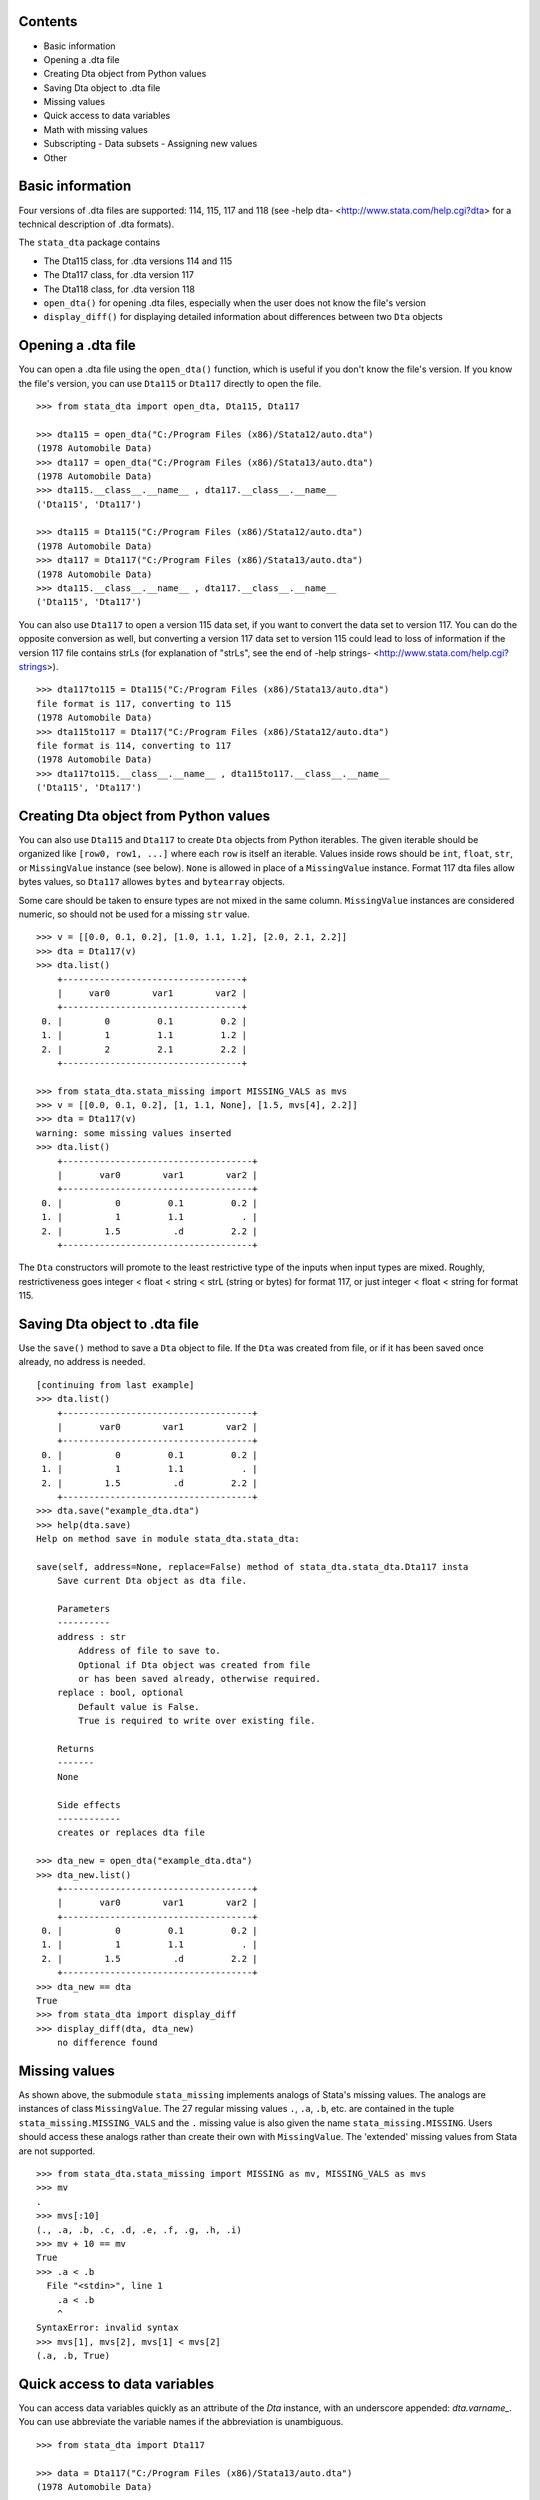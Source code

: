 Contents
========

- Basic information
- Opening a .dta file
- Creating Dta object from Python values
- Saving Dta object to .dta file
- Missing values
- Quick access to data variables
- Math with missing values
- Subscripting
  - Data subsets
  - Assigning new values
- Other

Basic information
=================

Four versions of .dta files are supported: 114, 115, 117 and 118 (see -help dta- <http://www.stata.com/help.cgi?dta> for a technical description of .dta formats).

The ``stata_dta`` package contains

- The Dta115 class, for .dta versions 114 and 115
- The Dta117 class, for .dta version 117
- The Dta118 class, for .dta version 118
- ``open_dta()`` for opening .dta files, especially when the user does not know the file's version
- ``display_diff()`` for displaying detailed information about differences between two ``Dta`` objects


Opening a .dta file
===================

You can open a .dta file using the ``open_dta()`` function, which is useful if you don't know the file's version. If you know the file's version, you can use ``Dta115`` or ``Dta117`` directly to open the file.

::

    >>> from stata_dta import open_dta, Dta115, Dta117
    
    >>> dta115 = open_dta("C:/Program Files (x86)/Stata12/auto.dta")
    (1978 Automobile Data)
    >>> dta117 = open_dta("C:/Program Files (x86)/Stata13/auto.dta")
    (1978 Automobile Data)
    >>> dta115.__class__.__name__ , dta117.__class__.__name__
    ('Dta115', 'Dta117')
    
    >>> dta115 = Dta115("C:/Program Files (x86)/Stata12/auto.dta")
    (1978 Automobile Data)
    >>> dta117 = Dta117("C:/Program Files (x86)/Stata13/auto.dta")
    (1978 Automobile Data)
    >>> dta115.__class__.__name__ , dta117.__class__.__name__
    ('Dta115', 'Dta117')


You can also use ``Dta117`` to open a version 115 data set, if you want to convert the data set to version 117. You can do the opposite conversion as well, but converting a version 117 data set to version 115 could lead to loss of information if the version 117 file contains strLs (for explanation of "strLs", see the end of -help strings- <http://www.stata.com/help.cgi?strings>).

::

    >>> dta117to115 = Dta115("C:/Program Files (x86)/Stata13/auto.dta")
    file format is 117, converting to 115
    (1978 Automobile Data)
    >>> dta115to117 = Dta117("C:/Program Files (x86)/Stata12/auto.dta")
    file format is 114, converting to 117
    (1978 Automobile Data)
    >>> dta117to115.__class__.__name__ , dta115to117.__class__.__name__
    ('Dta115', 'Dta117')


Creating Dta object from Python values
==========================================

You can also use ``Dta115`` and ``Dta117`` to create ``Dta`` objects from Python iterables. The given iterable should be organized like ``[row0, row1, ...]`` where each ``row`` is itself an iterable. Values inside rows should be ``int``, ``float``, ``str``, or ``MissingValue`` instance (see below). ``None`` is allowed in place of a ``MissingValue`` instance. Format 117 dta files allow bytes values, so ``Dta117`` allowes ``bytes`` and ``bytearray`` objects.

Some care should be taken to ensure types are not mixed in the same column. ``MissingValue`` instances are considered numeric, so should not be used for a missing ``str`` value.

::

    >>> v = [[0.0, 0.1, 0.2], [1.0, 1.1, 1.2], [2.0, 2.1, 2.2]]
    >>> dta = Dta117(v)
    >>> dta.list()
        +----------------------------------+
        |     var0        var1        var2 |
        +----------------------------------+
     0. |        0         0.1         0.2 |
     1. |        1         1.1         1.2 |
     2. |        2         2.1         2.2 |
        +----------------------------------+

    >>> from stata_dta.stata_missing import MISSING_VALS as mvs
    >>> v = [[0.0, 0.1, 0.2], [1, 1.1, None], [1.5, mvs[4], 2.2]]
    >>> dta = Dta117(v)
    warning: some missing values inserted
    >>> dta.list()
        +------------------------------------+
        |       var0        var1        var2 |
        +------------------------------------+
     0. |          0         0.1         0.2 |
     1. |          1         1.1           . |
     2. |        1.5          .d         2.2 |
        +------------------------------------+

The ``Dta`` constructors will promote to the least restrictive type of the inputs when input types are mixed. Roughly, restrictiveness goes integer < float < string < strL (string or bytes) for format 117, or just integer < float < string for format 115.


Saving Dta object to .dta file
==============================

Use the ``save()`` method to save a ``Dta`` object to file. If the ``Dta`` was created from file, or if it has been saved once already, no address is needed.

::

    [continuing from last example]
    >>> dta.list()
        +------------------------------------+
        |       var0        var1        var2 |
        +------------------------------------+
     0. |          0         0.1         0.2 |
     1. |          1         1.1           . |
     2. |        1.5          .d         2.2 |
        +------------------------------------+
    >>> dta.save("example_dta.dta")
    >>> help(dta.save)
    Help on method save in module stata_dta.stata_dta:
    
    save(self, address=None, replace=False) method of stata_dta.stata_dta.Dta117 insta
        Save current Dta object as dta file.

        Parameters
        ----------
        address : str
            Address of file to save to.
            Optional if Dta object was created from file
            or has been saved already, otherwise required.
        replace : bool, optional
            Default value is False.
            True is required to write over existing file.
    
        Returns
        -------
        None
    
        Side effects
        ------------
        creates or replaces dta file
    
    >>> dta_new = open_dta("example_dta.dta")
    >>> dta_new.list()
        +------------------------------------+
        |       var0        var1        var2 |
        +------------------------------------+
     0. |          0         0.1         0.2 |
     1. |          1         1.1           . |
     2. |        1.5          .d         2.2 |
        +------------------------------------+
    >>> dta_new == dta
    True
    >>> from stata_dta import display_diff
    >>> display_diff(dta, dta_new)
        no difference found


Missing values
==============

As shown above, the submodule ``stata_missing`` implements analogs of Stata's missing values. The analogs are instances of class ``MissingValue``. The 27 regular missing values ``.``, ``.a``, ``.b``, etc. are contained in the tuple ``stata_missing.MISSING_VALS`` and the ``.`` missing value is also given the name ``stata_missing.MISSING``. Users should access these analogs rather than create their own with ``MissingValue``. The 'extended' missing values from Stata are not supported.

::

    >>> from stata_dta.stata_missing import MISSING as mv, MISSING_VALS as mvs
    >>> mv
    .
    >>> mvs[:10]
    (., .a, .b, .c, .d, .e, .f, .g, .h, .i)
    >>> mv + 10 == mv
    True
    >>> .a < .b
      File "<stdin>", line 1
        .a < .b
        ^
    SyntaxError: invalid syntax
    >>> mvs[1], mvs[2], mvs[1] < mvs[2]
    (.a, .b, True)

Quick access to data variables
==============================

You can access data variables quickly as an attribute of the `Dta` instance, with an underscore appended: `dta.varname_`. You can use abbreviate the variable names if the abbreviation is unambiguous.

::

    >>> from stata_dta import Dta117
    
    >>> data = Dta117("C:/Program Files (x86)/Stata13/auto.dta")
    (1978 Automobile Data)
    
    >>> data.mpg_[:10]
    [22, 17, 22, 20, 15, 18, 26, 20, 16, 19]
    
    >>> data.gear_ratio_[:3]
    [3.5799999237060547, 2.5299999713897705, 3.0799999237060547]
    
    >>> data.gear_[:3]
    [3.5799999237060547, 2.5299999713897705, 3.0799999237060547]

Math with missing values
========================

The usual binary math operations should work with missing values when the other operand is also missing or is numeric. Usually, the output will be the "." missing value.

::

    >>> from stata_dta.stata_missing import MISSING_VALS as mvs
    
    >>> mvs[0] * mvs[1]
    .
    
    >>> mvs[10]
    .j
    
    >>> mvs[10] + 123.456
    .

Python math functions do not understand missing values, and don't know how to work with the quick-access data variables described in the last example.

::

    >>> from math import sin
    
    >>> sin(mvs[0])
    Traceback (most recent call last):
      File "<stdin>", line 1, in <module>
    TypeError: a float is required
    
    >>> from stata_dta import Dta117
    
    >>> data = Dta117("C:/Program Files (x86)/Stata13/auto.dta")
    (1978 Automobile Data)
    
    >>> data.mpg_[:10]
    [22, 17, 22, 20, 15, 18, 26, 20, 16, 19]
    
    >>> sin(data.mpg_)
    Traceback (most recent call last):
      File "<stdin>", line 1, in <module>
    TypeError: nb_float should return float object

When there may be missing values or when wanting to work with the quick-access data variables, use the `stata_math` submodule. It supports all of Stata's "math functions" (see -help math functions- <http://www.stata.com/help.cgi?math+functions>). Access these functions by prepending "st_" to the name of the function.

::

    >>> from stata_dta.stata_math import st_sin
    
    >>> st_sin(mvs[10])
    .
    
    >>> s = st_sin(data.mpg_)
    
    >>> s[:3]
    [-0.008851309290403876, -0.9613974918795568, -0.008851309290403876]


Subscripting
============

To access a data subset, use the syntax ``dta[rows, cols]``, where ``rows`` is either an integer or an iterable of integer. The ``cols`` can be an integer or iterable of integer, but it can also be a string abbreviation of one or more data variable names or an integer of such strings. The examples below may help to understand what's allowed in ``cols``. Repeated columns, whether integer or string, are not permitted.

The ``cols`` is optional, but everything else in ``dta[rows, cols]`` is required, including the comma. 

Data subsets
------------

If using subscripting and not assigning values, the subscripting creates a new ``Dta`` instance.

::

    >>> dta117 = open_dta("C:/Program Files (x86)/Stata13/auto.dta")
    (1978 Automobile Data)
    >>> dta_new = dta117[::10, ::3]
    >>> dta_new.list()
        +--------------------------------------------------+
        | make                   rep78    weight  displa~t |
        +--------------------------------------------------+
     0. | AMC Concord                3     2,930       121 |
     1. | Cad. Deville               3     4,330       425 |
     2. | Dodge Diplomat             2     3,600       318 |
     3. | Merc. Marquis              3     3,720       302 |
     4. | Olds Toronado              3     4,030       350 |
        +--------------------------------------------------+
     5. | Pont. Phoenix              .     3,420       231 |
     6. | Honda Accord               5     2,240       107 |
     7. | VW Diesel                  5     2,040        90 |
        +--------------------------------------------------+
    >>> dta_new2 = dta117[(0,10,20,30,40,50,60,70), (0, 3, 6, 9)]
    >>> dta_new3 = dta117[range(0,74,10), range(0,12,3)]
    >>> dta_new4 = dta117[range(0,74,10), (0, "rep wei", "disp")]
    >>> dta_new == dta_new2 == dta_new3 == dta_new4
    True
    >>> display_diff(dta_new, dta_new4)
        time stamps differ:
            19 Nov 2013 16:29 vs 19 Nov 2013 16:30

Assigning new values
--------------------

The same subscripting syntax is used to assign values to a subset. The new values should be contained in an iterable with the same shape as what's being assigned to. New string values cannot be assigned to numeric data variables and vice versa.

::

    >>> v = [[0.0, 0.1, 0.2], [1, 1.1, None], [1.5, mvs[4], 2.2]]
    >>> dta = Dta117(v)
    warning: some missing values inserted
    >>> dta.list()
        +------------------------------------+
        |       var0        var1        var2 |
        +------------------------------------+
     0. |          0         0.1         0.2 |
     1. |          1         1.1           . |
     2. |        1.5          .d         2.2 |
        +------------------------------------+
    
    >>> dta[0, 1] = "foo"
    Traceback (most recent call last):
      File "<stdin>", line 1, in <module>
      File ".\stata_dta\stata_dta.py", line 3241, in __setitem__
        if nrows == 0 or ncols == 0:
      File ".\stata_dta\stata_dta.py", line 5388, in _set_values
        "string or bytes values; has Stata type " +
    TypeError: "var1" cannot take string or bytes values; has Stata type double
    
    >>> dta[0, 0] = 123456
    >>> dta.list()
        +------------------------------------+
        |       var0        var1        var2 |
        +------------------------------------+
     0. |     123456         0.1         0.2 |
     1. |          1         1.1           . |
     2. |        1.5          .d         2.2 |
        +------------------------------------+
    
    >>> new = [mvs[0], mvs[1], mvs[2], mvs[3]]
    >>> new
    [., .a, .b, .c]
    
    >>> dta[1:, 1:] = new
    Traceback (most recent call last):
      File "<stdin>", line 1, in <module>
      File ".\stata_dta\stata_dta.py", line 3231, in __setitem__
        value = (tuple(v[0] for v in value),)
    ValueError: length of value does not match # of rows
    
    >>> new = [ [ mvs[0], mvs[1], mvs[2] ] , mvs[3]]
    >>> dta[1:, 1:] = new
    Traceback (most recent call last):
      File "<stdin>", line 1, in <module>
      File ".\stata_dta\stata_dta.py", line 3233, in __setitem__
        if not len(value) == nrows:
    ValueError: inner dimensions do not match # of columns
    
    >>> new = [ [ mvs[0], mvs[1] ] , [ mvs[2], mvs[3] ] ]
    >>> dta[1:, 1:] = new
    >>> dta.list()
        +------------------------------------+
        |       var0        var1        var2 |
        +------------------------------------+
     0. |     123456         0.1         0.2 |
     1. |          1           .          .a |
     2. |        1.5          .b          .c |
        +------------------------------------+


Other
=====

Aside from the functionality in the above examples, you can use ``dir(Dta117)`` and ``help(Dta117.<method_name>)`` to find most of the functionality of the package.

::

    >>> public = [x for x in dir(Dta117) if not x.startswith("_")] + ["",""]
    >>> template = "  {:<16}{:<16}{:<16}"
    >>> for i in range(0, len(public), 3):
    ...     print(template.format(*public[i:i+3]))
    ...
      append_obs      append_var      check
      clonevar        copy            describe
      drop_obs        drop_var        drop_vars
      format          get             index
      ismissing       keep_obs        keep_var
      keep_vars       label_copy      label_data
      label_define    label_dir       label_drop
      label_language  label_list      label_values
      label_variable  list            note_add
      note_drop       note_list       note_renumber
      note_replace    note_search     notes_add
      notes_drop      notes_list      notes_renumber
      notes_replace   notes_search    order
      quiet           rename          replace
      return_list     save            set_obs
      sort            summ            summarize
      to_list         variable        width
      xpose
    
    >>> help(Dta117.check)
    Help on function check in module stata_dta.stata_dta:
    
    check(self, version=None)
        Determine whether saved data set would conform to limits
        of given *Stata* version. (Not .dta format.)
    
        See -help limits- in Stata for more info.
    
        Parameters
        ----------
        version : int, optional
            Specify a Stata version to check against.
            Default is to check against Stata version 13.
    
        Returns
        -------
        None
    
        Side effects
        ------------
        Display summary of limits violations, if any.
    
    >>> help(Dta117.list)
    Help on function list in module stata_dta.stata_dta:
    
    list(self, varnames='', **kwargs)
        Print table of data values.
    
        Print table of values for specified variable(s), or all
        variables if none specified.
    
        Parameters
        ----------
        varnames : str, or iterable of str, optional
            Default is none specified (i.e. list all).
            Can be a str containing one varname (e.g. "mpg"),
            a str with multiple varnames (e.g. "make price mpg"),
            or an iterable of such str
            (e.g. ("make", "price", "mpg") or ("make", "price mpg")).
            Abbreviations are allowed if unambiguous.
        in_ : iterable, optional
            Used to specify observations to list.
            Should be an iterable of int.
            Default is all observations.
        if_ : function, optional
            Used to specify observations to list.
            Should be a function taking int and
            returning Boolean (or coercible to Boolean).
            Default is True for all obs.
    
        Parameters note
        ---------------
        If both ``in_`` and ``if_`` are used, the listed observations
        are the numbers in ``in_`` that satisfy ``if_``.
    
        Returns
        -------
        None
    
        Side effects
        ------------
        Displays table of values.
 